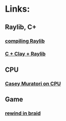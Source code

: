 * Links:
** Raylib, C+
*** [[https://www.youtube.com/watch?v=HPDLTQ4J_zQ][compiling Raylib]]
*** [[https://www.youtube.com/watch?v=Mp129YWGUZk][C + Clay + Raylib]]
** CPU
*** [[https://www.youtube.com/watch?v=jC_z1vL1OCI][Casey Muratori on CPU]]
** Game
*** [[https://www.youtube.com/watch?v=8dinUbg2h70][rewind in braid]]
